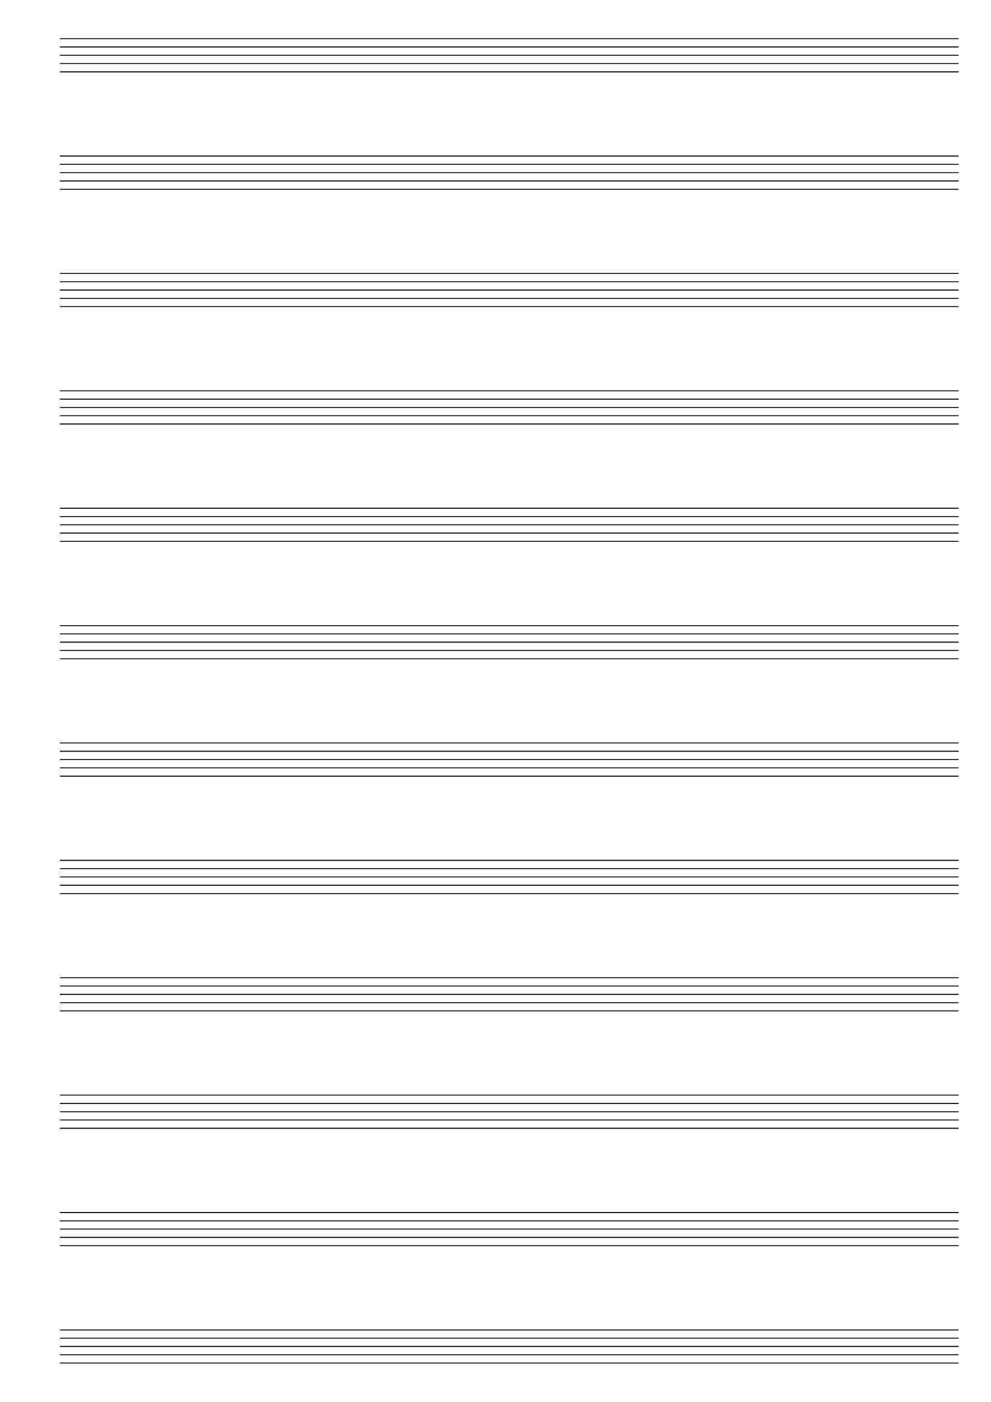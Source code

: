 \version "2.24.4"

#(set-global-staff-size 20)
#(ly:set-option 'point-and-click #f)

\header {
  title="" % blank staves
  tagline = ""  % removed lilypond footer
} 

\paper {
  #(set-paper-size "a4")
  ragged-last-bottom = ##f
  line-width = 7.5\in
  left-margin = 0.5\in
  bottom-margin = 0.25\in
  top-margin = 0.25\in
}

\score {
  {
    \repeat unfold 12 { s1 \break }
  }
  \layout {
    indent = 0\in
    \context {
      \Staff
      \remove "Time_signature_engraver"
      \remove "Clef_engraver"
      \remove "Bar_engraver"
    }
    \context {
      \Score
      measureBarType = #""
      \remove "Bar_number_engraver"
    }
  }
}

